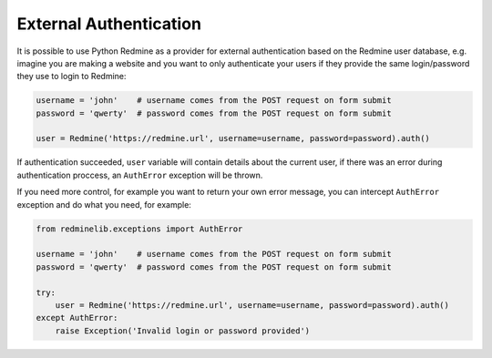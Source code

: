 External Authentication
=======================

.. versionadded:: 0.6.0

It is possible to use Python Redmine as a provider for external authentication based on the
Redmine user database, e.g. imagine you are making a website and you want to only authenticate
your users if they provide the same login/password they use to login to Redmine:

.. code-block:: python

    username = 'john'    # username comes from the POST request on form submit
    password = 'qwerty'  # password comes from the POST request on form submit

    user = Redmine('https://redmine.url', username=username, password=password).auth()

If authentication succeeded, ``user`` variable will contain details about the current user, if
there was an error during authentication proccess, an ``AuthError`` exception will be thrown.

If you need more control, for example you want to return your own error message, you can
intercept ``AuthError`` exception and do what you need, for example:

.. code-block:: python

    from redminelib.exceptions import AuthError

    username = 'john'    # username comes from the POST request on form submit
    password = 'qwerty'  # password comes from the POST request on form submit

    try:
        user = Redmine('https://redmine.url', username=username, password=password).auth()
    except AuthError:
        raise Exception('Invalid login or password provided')
